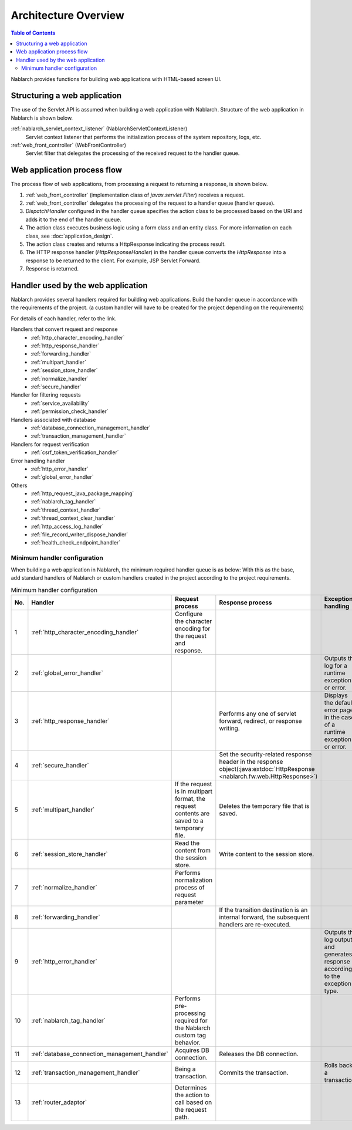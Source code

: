 Architecture Overview
==============================

.. contents:: Table of Contents
  :depth: 3
  :local:

Nablarch provides functions for building web applications with HTML-based screen UI.

.. _web_application-structure:

Structuring a web application
----------------------------------------
The use of the Servlet API is assumed when building a web application with Nablarch.
Structure of the web application in Nablarch is shown below.

.. image:: images/application_structure.png

:ref:`nablarch_servlet_context_listener` (NablarchServletContextListener)
  Servlet context listener that performs the initialization process of the system repository, logs, etc.

:ref:`web_front_controller` (WebFrontController)
  Servlet filter that delegates the processing of the received request to the handler queue.

Web application process flow
----------------------------------------
The process flow of web applications, from processing a request to returning a response, is shown below.

.. image:: images/web-design.png
  :scale: 80

1. :ref:`web_front_controller` (implementation class of `javax.servlet.Filter`) receives a request.
2. :ref:`web_front_controller` delegates the processing of the request to a handler queue (handler queue).
3. `DispatchHandler` configured in the handler queue specifies the action class to be processed based on the URI and adds it to the end of the handler queue.
4. The action class executes business logic using a form class and an entity class.
   For more information on each class, see :doc:`application_design`.

5. The action class creates and returns a HttpResponse indicating the process result.
6. The HTTP response handler (`HttpResponseHandler`) in the handler queue converts the `HttpResponse` into a response to be returned to the client. For example, JSP Servlet Forward.
7. Response is returned.

Handler used by the web application
--------------------------------------------------
Nablarch provides several handlers required for building web applications.
Build the handler queue in accordance with the requirements of the project. (a custom handler will have to be created for the project depending on the requirements)

For details of each handler, refer to the link.

Handlers that convert request and response
  * :ref:`http_character_encoding_handler`
  * :ref:`http_response_handler`
  * :ref:`forwarding_handler`
  * :ref:`multipart_handler`
  * :ref:`session_store_handler`
  * :ref:`normalize_handler`
  * :ref:`secure_handler`

Handler for filtering requests
  * :ref:`service_availability`
  * :ref:`permission_check_handler`

Handlers associated with database
  * :ref:`database_connection_management_handler`
  * :ref:`transaction_management_handler`

Handlers for request verification
  * :ref:`csrf_token_verification_handler`

Error handling handler
  * :ref:`http_error_handler`
  * :ref:`global_error_handler`

Others
  * :ref:`http_request_java_package_mapping`
  * :ref:`nablarch_tag_handler`
  * :ref:`thread_context_handler`
  * :ref:`thread_context_clear_handler`
  * :ref:`http_access_log_handler`
  * :ref:`file_record_writer_dispose_handler`
  * :ref:`health_check_endpoint_handler`

Minimum handler configuration
~~~~~~~~~~~~~~~~~~~~~~~~~~~~~~~~~~~~~~~~~~~~~~~~~~
When building a web application in Nablarch, the minimum required handler queue is as below:
With this as the base, add standard handlers of Nablarch or custom handlers created in the project according to the project requirements.

.. list-table:: Minimum handler configuration
   :header-rows: 1
   :class: white-space-normal
   :widths: 4,24,24,24,24

   * - No.
     - Handler
     - Request process
     - Response process
     - Exception handling

   * - 1
     - :ref:`http_character_encoding_handler`
     - Configure the character encoding for the request and response.
     -
     -

   * - 2
     - :ref:`global_error_handler`
     -
     -
     - Outputs the log for a runtime exception or error.

   * - 3
     - :ref:`http_response_handler`
     -
     - Performs any one of servlet forward, redirect, or response writing.
     - Displays the default error page in the case of a runtime exception or error.

   * - 4
     - :ref:`secure_handler`
     -
     - Set the security-related response header in the response object(:java:extdoc:`HttpResponse <nablarch.fw.web.HttpResponse>`)
     - 

   * - 5
     - :ref:`multipart_handler`
     - If the request is in multipart format, the request contents are saved to a temporary file.
     - Deletes the temporary file that is saved.
     -

   * - 6
     - :ref:`session_store_handler`
     - Read the content from the session store.
     - Write content to the session store.
     -

   * - 7
     - :ref:`normalize_handler`
     - Performs normalization process of request parameter
     - 
     -

   * - 8
     - :ref:`forwarding_handler`
     -
     - If the transition destination is an internal forward, the subsequent handlers are re-executed.
     -

   * - 9
     - :ref:`http_error_handler`
     -
     -
     - Outputs the log output and generates response according to the exception type.

   * - 10
     - :ref:`nablarch_tag_handler`
     - Performs pre-processing required for the Nablarch custom tag behavior.
     -
     -

   * - 11
     - :ref:`database_connection_management_handler`
     - Acquires DB connection.
     - Releases the DB connection.
     -

   * - 12
     - :ref:`transaction_management_handler`
     - Being a transaction.
     - Commits the transaction.
     - Rolls back a transaction.

   * - 13
     - :ref:`router_adaptor`
     - Determines the action to call based on the request path.
     -
     -

